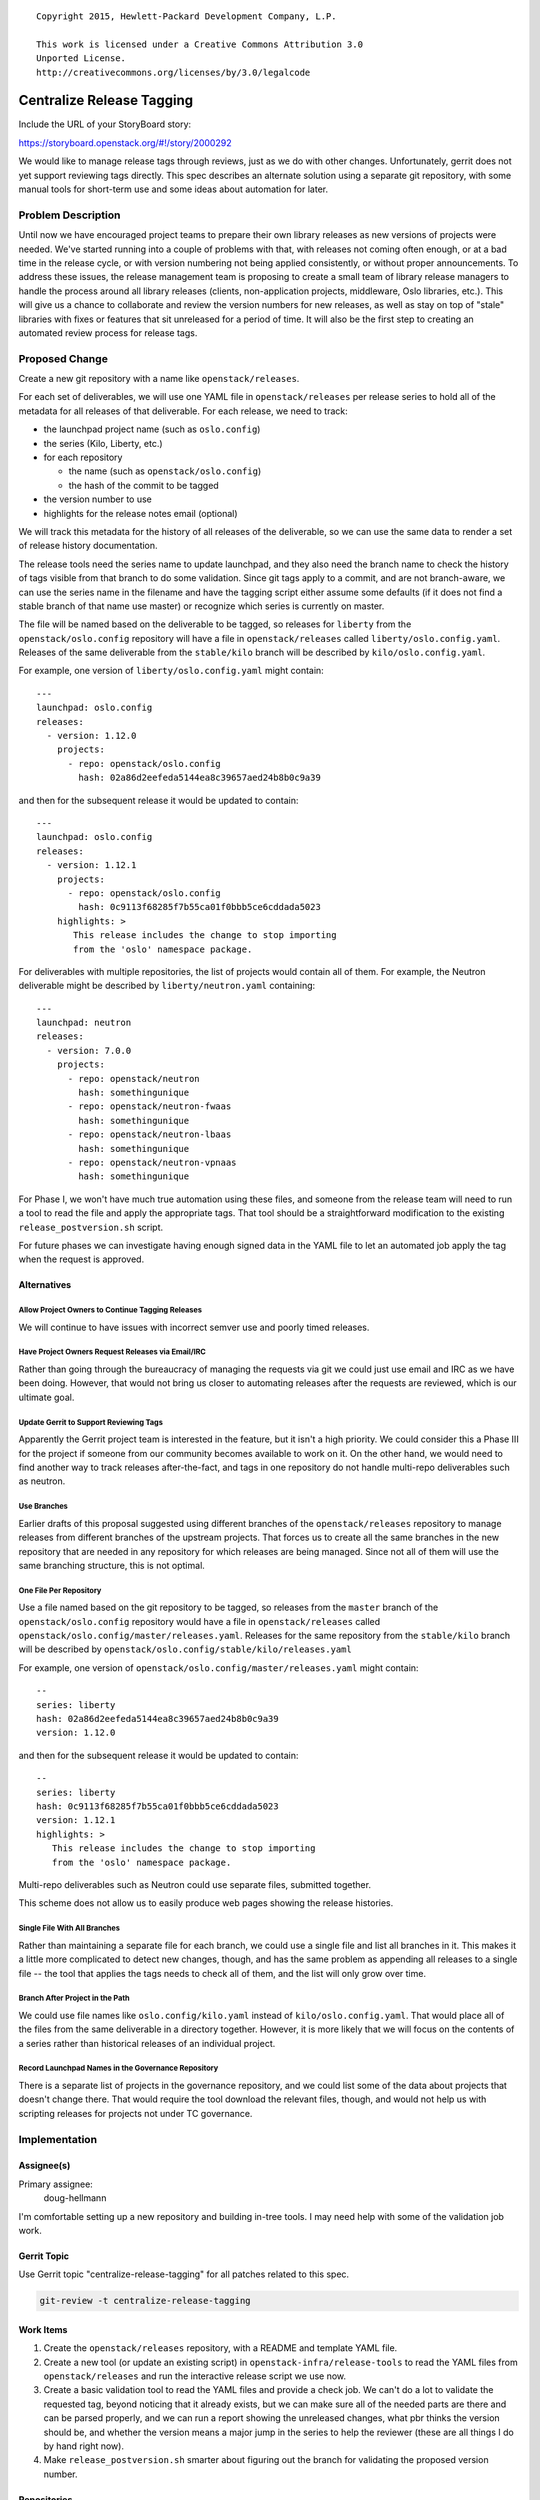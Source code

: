 ::

  Copyright 2015, Hewlett-Packard Development Company, L.P.

  This work is licensed under a Creative Commons Attribution 3.0
  Unported License.
  http://creativecommons.org/licenses/by/3.0/legalcode

..
  This template should be in ReSTructured text. Please do not delete
  any of the sections in this template.  If you have nothing to say
  for a whole section, just write: "None". For help with syntax, see
  http://sphinx-doc.org/rest.html To test out your formatting, see
  http://www.tele3.cz/jbar/rest/rest.html

============================
 Centralize Release Tagging
============================

Include the URL of your StoryBoard story:

https://storyboard.openstack.org/#!/story/2000292

We would like to manage release tags through reviews, just as we do
with other changes. Unfortunately, gerrit does not yet support
reviewing tags directly. This spec describes an alternate solution
using a separate git repository, with some manual tools for short-term
use and some ideas about automation for later.

Problem Description
===================

Until now we have encouraged project teams to prepare their own
library releases as new versions of projects were needed. We've
started running into a couple of problems with that, with releases
not coming often enough, or at a bad time in the release cycle, or
with version numbering not being applied consistently, or without
proper announcements. To address these issues, the release management
team is proposing to create a small team of library release managers
to handle the process around all library releases (clients,
non-application projects, middleware, Oslo libraries, etc.). This
will give us a chance to collaborate and review the version numbers
for new releases, as well as stay on top of "stale" libraries with
fixes or features that sit unreleased for a period of time. It will
also be the first step to creating an automated review process for
release tags.

Proposed Change
===============

Create a new git repository with a name like
``openstack/releases``.

For each set of deliverables, we will use one YAML file in
``openstack/releases`` per release series to hold all of the metadata
for all releases of that deliverable. For each release, we need to
track:

* the launchpad project name (such as ``oslo.config``)
* the series (Kilo, Liberty, etc.)
* for each repository

  * the name (such as ``openstack/oslo.config``)
  * the hash of the commit to be tagged

* the version number to use
* highlights for the release notes email (optional)

We will track this metadata for the history of all releases of the
deliverable, so we can use the same data to render a set of release
history documentation.

The release tools need the series name to update launchpad, and they
also need the branch name to check the history of tags visible from
that branch to do some validation.  Since git tags apply to a commit,
and are not branch-aware, we can use the series name in the filename
and have the tagging script either assume some defaults (if it does
not find a stable branch of that name use master) or recognize which
series is currently on master.

The file will be named based on the deliverable to be tagged, so
releases for ``liberty`` from the ``openstack/oslo.config`` repository
will have a file in ``openstack/releases`` called
``liberty/oslo.config.yaml``. Releases of the same deliverable from
the ``stable/kilo`` branch will be described by
``kilo/oslo.config.yaml``.

For example, one version of
``liberty/oslo.config.yaml`` might contain::

   ---
   launchpad: oslo.config
   releases:
     - version: 1.12.0
       projects:
         - repo: openstack/oslo.config
           hash: 02a86d2eefeda5144ea8c39657aed24b8b0c9a39

and then for the subsequent release it would be updated to contain::

   ---
   launchpad: oslo.config
   releases:
     - version: 1.12.1
       projects:
         - repo: openstack/oslo.config
           hash: 0c9113f68285f7b55ca01f0bbb5ce6cddada5023
       highlights: >
          This release includes the change to stop importing
          from the 'oslo' namespace package.

For deliverables with multiple repositories, the list of projects
would contain all of them. For example, the Neutron deliverable might
be described by ``liberty/neutron.yaml`` containing:

::

   ---
   launchpad: neutron
   releases:
     - version: 7.0.0
       projects:
         - repo: openstack/neutron
           hash: somethingunique
         - repo: openstack/neutron-fwaas
           hash: somethingunique
         - repo: openstack/neutron-lbaas
           hash: somethingunique
         - repo: openstack/neutron-vpnaas
           hash: somethingunique

For Phase I, we won't have much true automation using these files, and
someone from the release team will need to run a tool to read the file
and apply the appropriate tags. That tool should be a straightforward
modification to the existing ``release_postversion.sh`` script.

For future phases we can investigate having enough signed data in the
YAML file to let an automated job apply the tag when the request is
approved.

Alternatives
------------

Allow Project Owners to Continue Tagging Releases
~~~~~~~~~~~~~~~~~~~~~~~~~~~~~~~~~~~~~~~~~~~~~~~~~

We will continue to have issues with incorrect semver use and poorly
timed releases.

Have Project Owners Request Releases via Email/IRC
~~~~~~~~~~~~~~~~~~~~~~~~~~~~~~~~~~~~~~~~~~~~~~~~~~

Rather than going through the bureaucracy of managing the requests via
git we could just use email and IRC as we have been doing. However,
that would not bring us closer to automating releases after the
requests are reviewed, which is our ultimate goal.

Update Gerrit to Support Reviewing Tags
~~~~~~~~~~~~~~~~~~~~~~~~~~~~~~~~~~~~~~~

Apparently the Gerrit project team is interested in the feature, but
it isn't a high priority. We could consider this a Phase III for the
project if someone from our community becomes available to work on
it. On the other hand, we would need to find another way to track
releases after-the-fact, and tags in one repository do not handle
multi-repo deliverables such as neutron.

Use Branches
~~~~~~~~~~~~

Earlier drafts of this proposal suggested using different branches of
the ``openstack/releases`` repository to manage releases from
different branches of the upstream projects. That forces us to create
all the same branches in the new repository that are needed in any
repository for which releases are being managed. Since not all of them
will use the same branching structure, this is not optimal.

One File Per Repository
~~~~~~~~~~~~~~~~~~~~~~~

Use a file named based on the git repository to be tagged, so
releases from the ``master`` branch of the ``openstack/oslo.config``
repository would have a file in ``openstack/releases`` called
``openstack/oslo.config/master/releases.yaml``. Releases for the same
repository from the ``stable/kilo`` branch will be described by
``openstack/oslo.config/stable/kilo/releases.yaml``

For example, one version of
``openstack/oslo.config/master/releases.yaml`` might contain::

   --
   series: liberty
   hash: 02a86d2eefeda5144ea8c39657aed24b8b0c9a39
   version: 1.12.0

and then for the subsequent release it would be updated to contain::

   --
   series: liberty
   hash: 0c9113f68285f7b55ca01f0bbb5ce6cddada5023
   version: 1.12.1
   highlights: >
      This release includes the change to stop importing
      from the 'oslo' namespace package.

Multi-repo deliverables such as Neutron could use separate files,
submitted together.

This scheme does not allow us to easily produce web pages showing the
release histories.

Single File With All Branches
~~~~~~~~~~~~~~~~~~~~~~~~~~~~~

Rather than maintaining a separate file for each branch, we could use
a single file and list all branches in it. This makes it a little more
complicated to detect new changes, though, and has the same problem as
appending all releases to a single file -- the tool that applies the
tags needs to check all of them, and the list will only grow over
time.

Branch After Project in the Path
~~~~~~~~~~~~~~~~~~~~~~~~~~~~~~~~~

We could use file names like ``oslo.config/kilo.yaml`` instead of
``kilo/oslo.config.yaml``. That would place all of the files from the
same deliverable in a directory together. However, it is more likely
that we will focus on the contents of a series rather than historical
releases of an individual project.

Record Launchpad Names in the Governance Repository
~~~~~~~~~~~~~~~~~~~~~~~~~~~~~~~~~~~~~~~~~~~~~~~~~~~

There is a separate list of projects in the governance repository, and
we could list some of the data about projects that doesn't change
there. That would require the tool download the relevant files,
though, and would not help us with scripting releases for projects not
under TC governance.

Implementation
==============

Assignee(s)
-----------

Primary assignee:
  doug-hellmann

I'm comfortable setting up a new repository and building in-tree
tools. I may need help with some of the validation job work.

Gerrit Topic
------------

Use Gerrit topic "centralize-release-tagging" for all patches related to this spec.

.. code-block:: bash

    git-review -t centralize-release-tagging

Work Items
----------

1. Create the ``openstack/releases`` repository, with a README and
   template YAML file.
2. Create a new tool (or update an existing script) in
   ``openstack-infra/release-tools`` to read the YAML files from
   ``openstack/releases`` and run the interactive release script we
   use now.
3. Create a basic validation tool to read the YAML files and provide a
   check job. We can't do a lot to validate the requested tag, beyond
   noticing that it already exists, but we can make sure all of the
   needed parts are there and can be parsed properly, and we can run a
   report showing the unreleased changes, what pbr thinks the version
   should be, and whether the version means a major jump in the series
   to help the reviewer (these are all things I do by hand right now).
4. Make ``release_postversion.sh`` smarter about figuring out the
   branch for validating the proposed version number.

Repositories
------------

``openstack/releases`` will hold the release request files.

Servers
-------

None

DNS Entries
-----------

None

Documentation
-------------

We will document the process in the README in ``openstack/releases``
to start, and then in the Project Driver's Guide portion of
infra-manual.

Security
--------

During Phase I releases will still be tagged by people with
established trust rings. For future phases where the tagging is
handled by a post-merge job we will want to do some validation of
signed data in the request file.

Testing
-------

We have fairly robust release tools now, but we will want to test some
of the new tools for working with the YAML files.

Dependencies
============

- https://review.openstack.org/189856 -- Creating a library-release
  team with Gerrit ACLs to push tags to repositories containing
  libraries.

- http://lists.openstack.org/pipermail/openstack-dev/2015-June/066346.html --
  Mailing list thread initiating the discussion.

